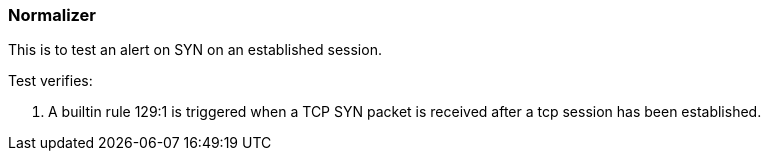 === Normalizer

This is to test an alert on SYN on an established session.

Test verifies:

1. A builtin rule 129:1 is triggered when a TCP SYN packet is received after a tcp session has been
established. 
